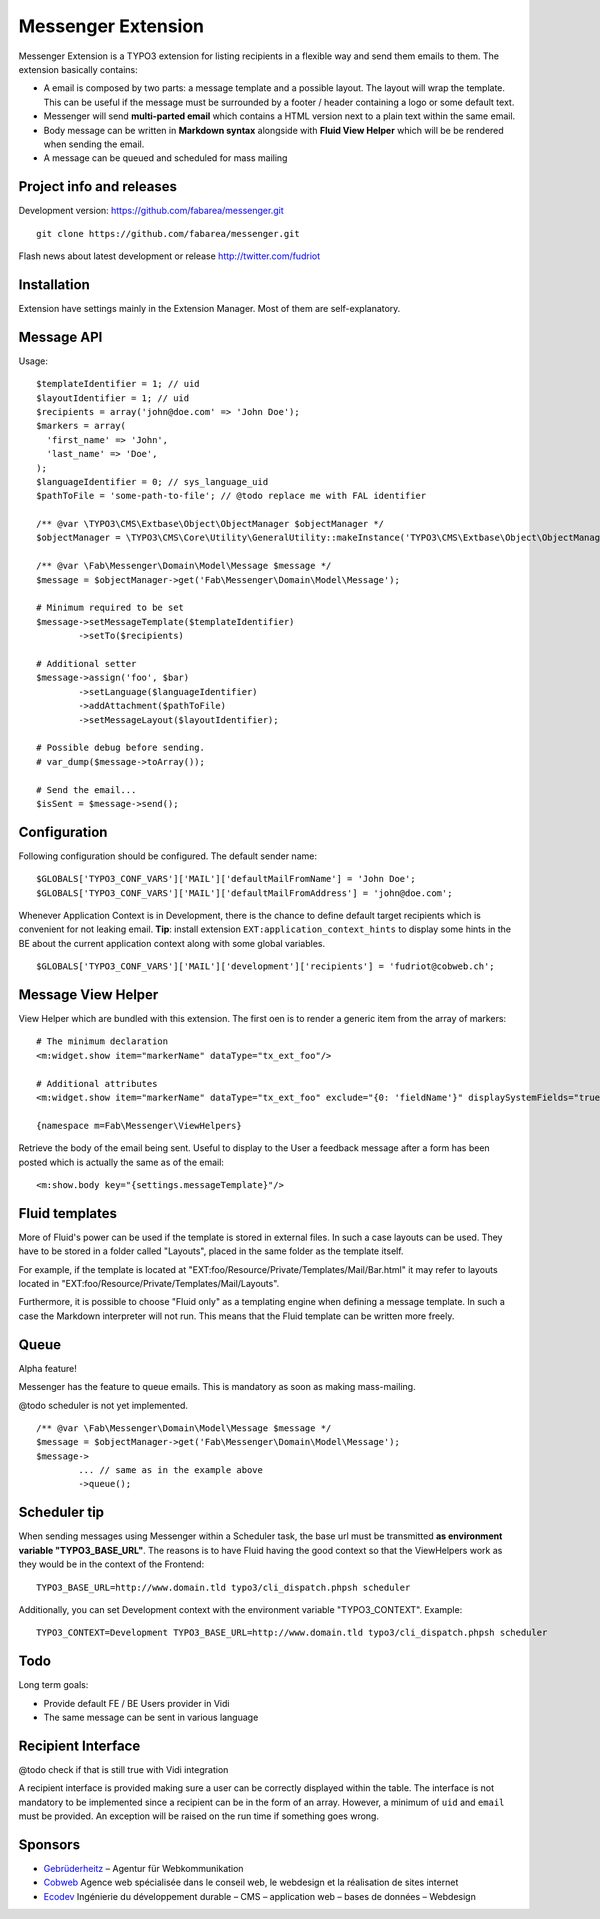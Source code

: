 ===================
Messenger Extension
===================

Messenger Extension is a TYPO3 extension for listing recipients in a flexible way and send them emails to them. The extension basically contains:

* A email is composed by two parts: a message template and a possible layout. The layout will wrap the template.
  This can be useful if the message must be surrounded
  by a footer / header containing a logo or some default text.
* Messenger will send **multi-parted email** which contains a HTML
  version next to a plain text within the same email.
* Body message can be written in **Markdown syntax**
  alongside with **Fluid View Helper** which will be be rendered when sending the email.
* A message can be queued and scheduled for mass mailing

.. image:: https://raw.github.com/fabarea/messenger/master/Documentation/Screenshot.png

Project info and releases
=========================

.. Stable version:
.. http://typo3.org/extensions/repository/view/messenger (not yet released on the TER)

Development version:
https://github.com/fabarea/messenger.git

::

    git clone https://github.com/fabarea/messenger.git

Flash news about latest development or release
http://twitter.com/fudriot

Installation
============

Extension have settings mainly in the Extension Manager. Most of them are self-explanatory.


Message API
===========

Usage::

	$templateIdentifier = 1; // uid
	$layoutIdentifier = 1; // uid
	$recipients = array('john@doe.com' => 'John Doe');
	$markers = array(
	  'first_name' => 'John',
	  'last_name' => 'Doe',
	);
	$languageIdentifier = 0; // sys_language_uid
	$pathToFile = 'some-path-to-file'; // @todo replace me with FAL identifier

	/** @var \TYPO3\CMS\Extbase\Object\ObjectManager $objectManager */
	$objectManager = \TYPO3\CMS\Core\Utility\GeneralUtility::makeInstance('TYPO3\CMS\Extbase\Object\ObjectManager');

	/** @var \Fab\Messenger\Domain\Model\Message $message */
	$message = $objectManager->get('Fab\Messenger\Domain\Model\Message');

	# Minimum required to be set
	$message->setMessageTemplate($templateIdentifier)
		->setTo($recipients)

	# Additional setter
	$message->assign('foo', $bar)
		->setLanguage($languageIdentifier)
		->addAttachment($pathToFile)
		->setMessageLayout($layoutIdentifier);

	# Possible debug before sending.
	# var_dump($message->toArray());

	# Send the email...
	$isSent = $message->send();


Configuration
=============

Following configuration should be configured. The default sender name::

	$GLOBALS['TYPO3_CONF_VARS']['MAIL']['defaultMailFromName'] = 'John Doe';
	$GLOBALS['TYPO3_CONF_VARS']['MAIL']['defaultMailFromAddress'] = 'john@doe.com';

Whenever Application Context is in Development, there is the chance to define
default target recipients which is convenient for not leaking email.
**Tip**: install extension ``EXT:application_context_hints`` to display some hints in the BE
about the current application context along with some global variables.

::

	$GLOBALS['TYPO3_CONF_VARS']['MAIL']['development']['recipients'] = 'fudriot@cobweb.ch';


Message View Helper
===================

View Helper which are bundled with this extension. The first oen is to render a generic item from the array of markers::

	# The minimum declaration
	<m:widget.show item="markerName" dataType="tx_ext_foo"/>

	# Additional attributes
	<m:widget.show item="markerName" dataType="tx_ext_foo" exclude="{0: 'fieldName'}" displaySystemFields="true"/>

	{namespace m=Fab\Messenger\ViewHelpers}

Retrieve the body of the email being sent. Useful to display to the User a feedback message
after a form has been posted which is actually the same as of the email::

	<m:show.body key="{settings.messageTemplate}"/>

Fluid templates
===============

More of Fluid's power can be used if the template is stored in external files.
In such a case layouts can be used. They have to be stored in a folder called
"Layouts", placed in the same folder as the template itself.

For example, if the template is located at "EXT:foo/Resource/Private/Templates/Mail/Bar.html"
it may refer to layouts located in "EXT:foo/Resource/Private/Templates/Mail/Layouts".

Furthermore, it is possible to choose "Fluid only" as a templating engine when
defining a message template. In such a case the Markdown interpreter will not run.
This means that the Fluid template can be written more freely.

Queue
=====

Alpha feature!

Messenger has the feature to queue emails. This is mandatory as soon as making mass-mailing.

@todo scheduler is not yet implemented.

::

	/** @var \Fab\Messenger\Domain\Model\Message $message */
	$message = $objectManager->get('Fab\Messenger\Domain\Model\Message');
	$message->
		... // same as in the example above
		->queue();


Scheduler tip
=============

When sending messages using Messenger within a Scheduler task, the base url must be transmitted **as environment variable "TYPO3_BASE_URL"**.
The reasons is to have Fluid having the good context so that the ViewHelpers work as they would be in the context of the Frontend::

	TYPO3_BASE_URL=http://www.domain.tld typo3/cli_dispatch.phpsh scheduler

Additionally, you can set Development context with the environment variable "TYPO3_CONTEXT". Example::

	TYPO3_CONTEXT=Development TYPO3_BASE_URL=http://www.domain.tld typo3/cli_dispatch.phpsh scheduler


Todo
====

Long term goals:

+ Provide default FE / BE Users provider in Vidi
+ The same message can be sent in various language

Recipient Interface
===================

@todo check if that is still true with Vidi integration

A recipient interface is provided making sure a user can be correctly displayed within the table. The interface is not mandatory to
be implemented since a recipient can be in the form of an array. However, a minimum of ``uid`` and ``email`` must be provided.
An exception will be raised on the run time if something goes wrong.

Sponsors
========

* `Gebrüderheitz`_ – Agentur für Webkommunikation
* `Cobweb`_ Agence web spécialisée dans le conseil web, le webdesign et la réalisation de sites internet
* `Ecodev`_ Ingénierie du développement durable – CMS – application web – bases de données – Webdesign

.. _Gebrüderheitz: http://gebruederheitz.de/
.. _Cobweb: http://www.cobweb.ch/
.. _Ecodev: http://www.ecodev.ch/
